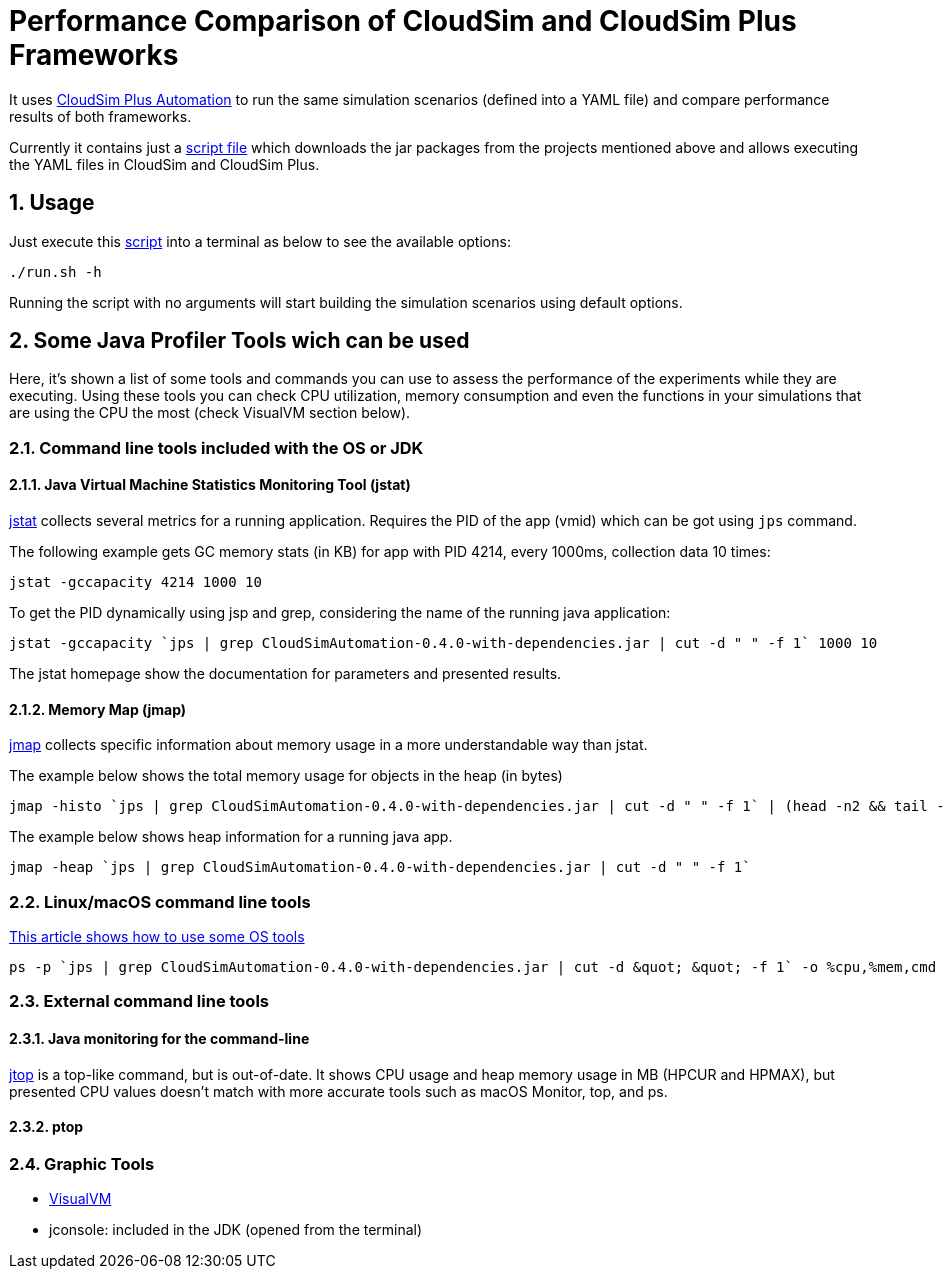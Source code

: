 :numbered:

= Performance Comparison of CloudSim and CloudSim Plus Frameworks

It uses https://github.com/manoelcampos/cloudsim-plus-automation[CloudSim Plus Automation]
to run the same simulation scenarios (defined into a YAML file) and compare performance results
of both frameworks.

Currently it contains just a link:run.sh[script file] which downloads the jar packages
from the projects mentioned above and allows executing the YAML files in CloudSim and CloudSim Plus.

== Usage

Just execute this link:run.sh[script] into a terminal as below to see the available options:

[source, bash]
----
./run.sh -h
----

Running the script with no arguments will start building the simulation scenarios using default options.

== Some Java Profiler Tools wich can be used

Here, it's shown a list of some tools and commands you can use to assess the performance
of the experiments while they are executing.
Using these tools you can check CPU utilization, memory consumption
and even the functions in your simulations that are using the CPU the most (check VisualVM section below).

=== Command line tools included with the OS or JDK

==== Java Virtual Machine Statistics Monitoring Tool (jstat)

http://docs.oracle.com/javase/1.5.0/docs/tooldocs/share/jstat.html[jstat] collects
several metrics for a running application. Requires the PID of the app (vmid)
which can be got using `jps` command.

The following example gets GC memory stats (in KB) for app with PID 4214,
every 1000ms, collection data 10 times: 

[source,bash]
----
jstat -gccapacity 4214 1000 10
----

To get the PID dynamically using jsp and grep, considering the name of the running java application:

[source,bash]
----
jstat -gccapacity `jps | grep CloudSimAutomation-0.4.0-with-dependencies.jar | cut -d " " -f 1` 1000 10
----

The jstat homepage show the documentation for parameters and presented results.

==== Memory Map (jmap)

http://docs.oracle.com/javase/7/docs/technotes/tools/share/jmap.html[jmap]
collects specific information about memory usage in a more understandable way
than jstat.

The example below shows the total memory usage for objects in the heap (in bytes)

[source,bash]
----
jmap -histo `jps | grep CloudSimAutomation-0.4.0-with-dependencies.jar | cut -d " " -f 1` | (head -n2 && tail -n1) 
----

The example below shows heap information for a running java app.

[source,bash]
----
jmap -heap `jps | grep CloudSimAutomation-0.4.0-with-dependencies.jar | cut -d " " -f 1`
----

=== Linux/macOS command line tools

https://dzone.com/articles/java-memory-and-cpu-monitoring-tools-and-technique[This article shows how to use some OS tools]

[source,bash]
----
ps -p `jps | grep CloudSimAutomation-0.4.0-with-dependencies.jar | cut -d &quot; &quot; -f 1` -o %cpu,%mem,cmd
----

=== External command line tools

==== Java monitoring for the command-line

https://github.com/patric-r/jvmtop[jtop] is a top-like command, but is out-of-date.
It shows CPU usage and heap memory usage in MB (HPCUR and HPMAX),
but presented CPU values doesn't match with more accurate tools such as
macOS Monitor, top, and ps.

==== ptop

=== Graphic Tools

* https://visualvm.github.io[VisualVM]
* jconsole: included in the JDK (opened from the terminal)

